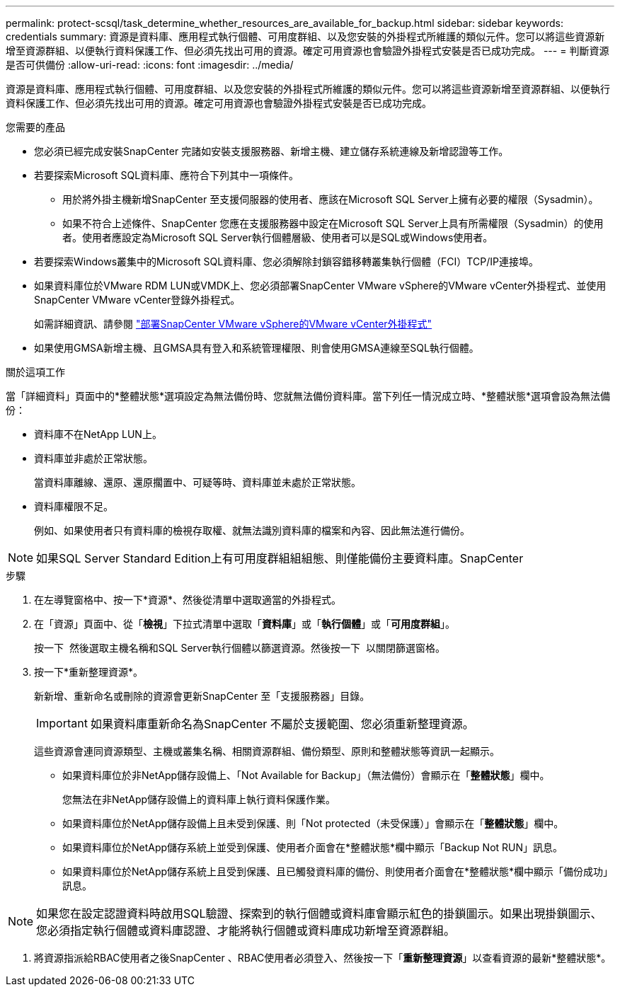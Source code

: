 ---
permalink: protect-scsql/task_determine_whether_resources_are_available_for_backup.html 
sidebar: sidebar 
keywords: credentials 
summary: 資源是資料庫、應用程式執行個體、可用度群組、以及您安裝的外掛程式所維護的類似元件。您可以將這些資源新增至資源群組、以便執行資料保護工作、但必須先找出可用的資源。確定可用資源也會驗證外掛程式安裝是否已成功完成。 
---
= 判斷資源是否可供備份
:allow-uri-read: 
:icons: font
:imagesdir: ../media/


[role="lead"]
資源是資料庫、應用程式執行個體、可用度群組、以及您安裝的外掛程式所維護的類似元件。您可以將這些資源新增至資源群組、以便執行資料保護工作、但必須先找出可用的資源。確定可用資源也會驗證外掛程式安裝是否已成功完成。

.您需要的產品
* 您必須已經完成安裝SnapCenter 完諸如安裝支援服務器、新增主機、建立儲存系統連線及新增認證等工作。
* 若要探索Microsoft SQL資料庫、應符合下列其中一項條件。
+
** 用於將外掛主機新增SnapCenter 至支援伺服器的使用者、應該在Microsoft SQL Server上擁有必要的權限（Sysadmin）。
** 如果不符合上述條件、SnapCenter 您應在支援服務器中設定在Microsoft SQL Server上具有所需權限（Sysadmin）的使用者。使用者應設定為Microsoft SQL Server執行個體層級、使用者可以是SQL或Windows使用者。


* 若要探索Windows叢集中的Microsoft SQL資料庫、您必須解除封鎖容錯移轉叢集執行個體（FCI）TCP/IP連接埠。
* 如果資料庫位於VMware RDM LUN或VMDK上、您必須部署SnapCenter VMware vSphere的VMware vCenter外掛程式、並使用SnapCenter VMware vCenter登錄外掛程式。
+
如需詳細資訊、請參閱 https://docs.netapp.com/us-en/sc-plugin-vmware-vsphere/scpivs44_deploy_snapcenter_plug-in_for_vmware_vsphere.html["部署SnapCenter VMware vSphere的VMware vCenter外掛程式"^]

* 如果使用GMSA新增主機、且GMSA具有登入和系統管理權限、則會使用GMSA連線至SQL執行個體。


.關於這項工作
當「詳細資料」頁面中的*整體狀態*選項設定為無法備份時、您就無法備份資料庫。當下列任一情況成立時、*整體狀態*選項會設為無法備份：

* 資料庫不在NetApp LUN上。
* 資料庫並非處於正常狀態。
+
當資料庫離線、還原、還原擱置中、可疑等時、資料庫並未處於正常狀態。

* 資料庫權限不足。
+
例如、如果使用者只有資料庫的檢視存取權、就無法識別資料庫的檔案和內容、因此無法進行備份。




NOTE: 如果SQL Server Standard Edition上有可用度群組組組態、則僅能備份主要資料庫。SnapCenter

.步驟
. 在左導覽窗格中、按一下*資源*、然後從清單中選取適當的外掛程式。
. 在「資源」頁面中、從「*檢視*」下拉式清單中選取「*資料庫*」或「*執行個體*」或「*可用度群組*」。
+
按一下 image:../media/filter_icon.gif[""] 然後選取主機名稱和SQL Server執行個體以篩選資源。然後按一下 image:../media/filter_icon.gif[""] 以關閉篩選窗格。

. 按一下*重新整理資源*。
+
新新增、重新命名或刪除的資源會更新SnapCenter 至「支援服務器」目錄。

+

IMPORTANT: 如果資料庫重新命名為SnapCenter 不屬於支援範圍、您必須重新整理資源。

+
這些資源會連同資源類型、主機或叢集名稱、相關資源群組、備份類型、原則和整體狀態等資訊一起顯示。

+
** 如果資料庫位於非NetApp儲存設備上、「Not Available for Backup」（無法備份）會顯示在「*整體狀態*」欄中。
+
您無法在非NetApp儲存設備上的資料庫上執行資料保護作業。

** 如果資料庫位於NetApp儲存設備上且未受到保護、則「Not protected（未受保護）」會顯示在「*整體狀態*」欄中。
** 如果資料庫位於NetApp儲存系統上並受到保護、使用者介面會在*整體狀態*欄中顯示「Backup Not RUN」訊息。
** 如果資料庫位於NetApp儲存系統上且受到保護、且已觸發資料庫的備份、則使用者介面會在*整體狀態*欄中顯示「備份成功」訊息。





NOTE: 如果您在設定認證資料時啟用SQL驗證、探索到的執行個體或資料庫會顯示紅色的掛鎖圖示。如果出現掛鎖圖示、您必須指定執行個體或資料庫認證、才能將執行個體或資料庫成功新增至資源群組。

. 將資源指派給RBAC使用者之後SnapCenter 、RBAC使用者必須登入、然後按一下「*重新整理資源*」以查看資源的最新*整體狀態*。

